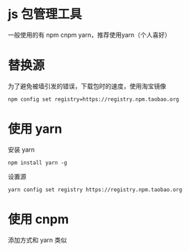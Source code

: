 * js 包管理工具
一般使用的有 npm cnpm yarn，推荐使用yarn（个人喜好）
* 替换源
为了避免被墙引发的错误，下载包时的速度，使用淘宝镜像
#+BEGIN_SRC shell
  npm config set registry=https://registry.npm.taobao.org
#+END_SRC
* 使用 yarn 
安装 yarn
#+BEGIN_SRC shell
  npm install yarn -g
#+END_SRC
设置源
#+BEGIN_SRC shell
  yarn config set registry https://registry.npm.taobao.org
#+END_SRC
* 使用 cnpm
添加方式和 yarn 类似

